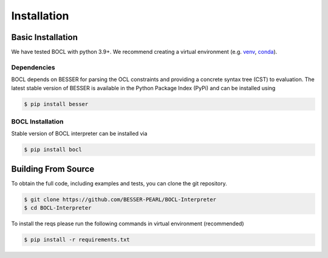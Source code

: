 Installation
=============

Basic Installation
--------------------------------
We have tested BOCL with python 3.9+. We recommend creating a virtual environment (e.g. `venv <https://docs.python.org/3/tutorial/venv.html>`_,
`conda <https://docs.conda.io/en/latest/>`_).

Dependencies
************
BOCL depends on BESSER for parsing the OCL constraints and providing a concrete syntax tree (CST) to evaluation. The latest stable version of BESSER is available in the Python Package Index (PyPi) and can be installed using

.. code-block:: console

    $ pip install besser


BOCL Installation
******************

Stable version of BOCL interpreter can be installed via

.. code-block:: console

    $ pip install bocl



Building From Source
--------------------
To obtain the full code, including examples and tests, you can clone the git repository.

.. code-block:: console

    $ git clone https://github.com/BESSER-PEARL/BOCL-Interpreter
    $ cd BOCL-Interpreter

To install the reqs please run the following commands in virtual environment (recommended)

.. code-block:: console

    $ pip install -r requirements.txt

